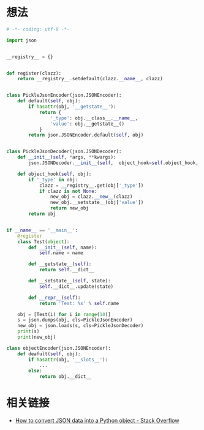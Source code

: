 * 想法
  #+BEGIN_SRC python
    # -*- coding: utf-8 -*-

    import json


    __registry__ = {}


    def register(clazz):
        return __registry__.setdefault(clazz.__name__, clazz)


    class PickleJsonEncoder(json.JSONEncoder):
        def default(self, obj):
            if hasattr(obj, '__getstate__'):
                return {
                    '_type': obj.__class__.__name__,
                    'value': obj.__getstate__()
                }
            return json.JSONEncoder.default(self, obj)


    class PickleJsonDecoder(json.JSONDecoder):
        def __init__(self, *args, **kwargs):
            json.JSONDecoder.__init__(self,  object_hook=self.object_hook, *args, **kwargs)

        def object_hook(self, obj):
            if '_type' in obj:
                clazz = __registry__.get(obj['_type'])
                if clazz is not None:
                    new_obj = clazz.__new__(clazz)
                    new_obj.__setstate__(obj['value'])
                    return new_obj
            return obj


    if __name__ == '__main__':
        @register
        class Test(object):
            def __init__(self, name):
                self.name = name

            def __getstate__(self):
                return self.__dict__

            def __setstate__(self, state):
                self.__dict__.update(state)

            def __repr__(self):
                return 'Test: %s' % self.name

        obj = [Test(i) for i in range(10)]
        s = json.dumps(obj, cls=PickleJsonEncoder)
        new_obj = json.loads(s, cls=PickleJsonDecoder)
        print(s)
        print(new_obj)

  #+END_SRC
  
  #+BEGIN_SRC python
    class objectEncoder(json.JSONEncoder):
        def deafult(self, obj):
            if hasattr(obj, '__slots__'):
                ...
            else:
                return obj.__dict__
  #+END_SRC
* 相关链接
  + [[https://stackoverflow.com/questions/6578986/how-to-convert-json-data-into-a-python-object][How to convert JSON data into a Python object - Stack Overflow]]

